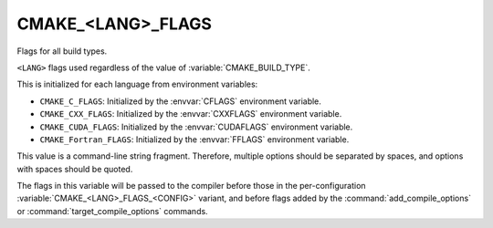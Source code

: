 CMAKE_<LANG>_FLAGS
------------------

Flags for all build types.

``<LANG>`` flags used regardless of the value of :variable:`CMAKE_BUILD_TYPE`.

This is initialized for each language from environment variables:

* ``CMAKE_C_FLAGS``:
  Initialized by the :envvar:`CFLAGS` environment variable.
* ``CMAKE_CXX_FLAGS``:
  Initialized by the :envvar:`CXXFLAGS` environment variable.
* ``CMAKE_CUDA_FLAGS``:
  Initialized by the :envvar:`CUDAFLAGS` environment variable.
* ``CMAKE_Fortran_FLAGS``:
  Initialized by the :envvar:`FFLAGS` environment variable.

This value is a command-line string fragment. Therefore, multiple options
should be separated by spaces, and options with spaces should be quoted.

The flags in this variable will be passed to the compiler before those
in the per-configuration :variable:`CMAKE_<LANG>_FLAGS_<CONFIG>` variant,
and before flags added by the :command:`add_compile_options` or
:command:`target_compile_options` commands.
